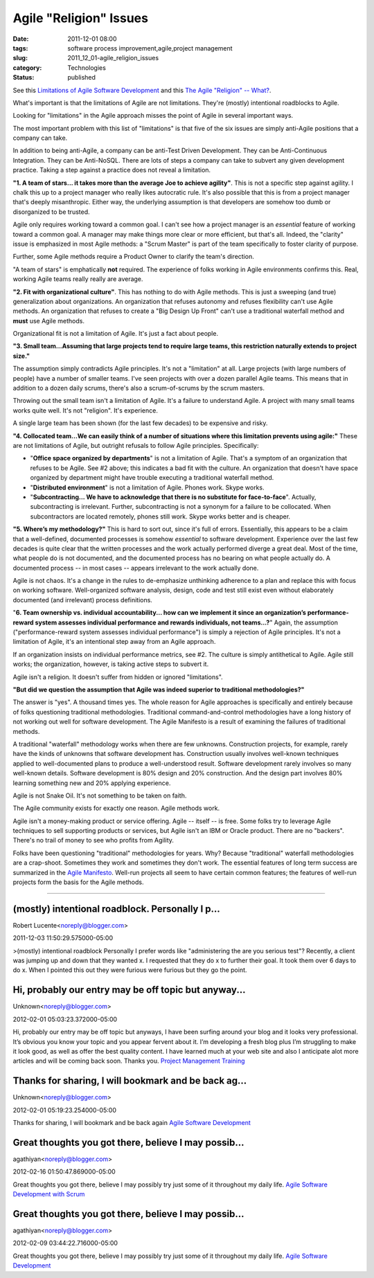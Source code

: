 Agile "Religion" Issues
=======================

:date: 2011-12-01 08:00
:tags: software process improvement,agile,project management
:slug: 2011_12_01-agile_religion_issues
:category: Technologies
:status: published

See this `Limitations of Agile Software
Development <http://www.pmhut.com/limitations-of-agile-software-development>`__ and
this `The Agile "Religion" --
What? <{filename}/blog/2011/10/2011_10_20-the_agile_religion_what.rst>`__.

What's important is that the limitations of Agile are not
limitations.  They're (mostly) intentional roadblocks to Agile.

Looking for "limitations" in the Agile approach misses the point of
Agile in several important ways.

The most important problem with this list of "limitations" is that
five of the six issues are simply anti-Agile positions that a company
can take.

In addition to being anti-Agile, a company can be anti-Test Driven
Development.  They can be Anti-Continuous Integration.  They can be
Anti-NoSQL.  There are lots of steps a company can take to subvert any
given development practice.  Taking a step against a practice does not
reveal a limitation.

**"1. A team of stars... it takes more than the average Joe to achieve agility"**.   This is not a specific step against agility.  I chalk
this up to a project manager who really likes autocratic rule.  It's
also possible that this is from a project manager that's deeply
misanthropic.  Either way, the underlying assumption is that
developers are somehow too dumb or disorganized to be trusted.

Agile only requires working toward a common goal.  I can't see how a
project manager is an *essential* feature of working toward a common
goal.  A manager may make things more clear or more efficient, but
that's all.  Indeed, the "clarity" issue is emphasized in most Agile
methods: a "Scrum Master" is part of the team specifically to foster
clarity of purpose.

Further, some Agile methods require a Product Owner to clarify the
team's direction.

"A team of stars" is emphatically **not** required.  The experience of
folks working in Agile environments confirms this.  Real, working
Agile teams really really are average.

**"2. Fit with organizational culture"**.  This has nothing to do with
Agile methods.  This is just a sweeping (and true) generalization
about organizations.  An organization that refuses autonomy and
refuses flexibility can't use Agile methods.  An organization that
refuses to create a "Big Design Up Front" can't use a traditional
waterfall method and **must** use Agile methods.

Organizational fit is not a limitation of Agile.  It's just a fact
about people.

**"3. Small team...Assuming that large projects tend to require large teams, this restriction naturally extends to project size."**

The assumption simply contradicts Agile principles.  It's not a
"limitation" at all.  Large projects (with large numbers of people)
have a number of smaller teams.  I've seen projects with over a dozen
parallel Agile teams.  This means that in addition to a dozen daily
scrums, there's also a scrum-of-scrums by the scrum masters.

Throwing out the small team isn't a limitation of Agile.  It's a
failure to understand Agile.  A project with many small teams works
quite well.  It's not "religion".  It's experience.

A single large team has been shown (for the last few decades) to be
expensive and risky.

**"4. Collocated team...We can easily think of a number of situations where this limitation prevents using agile:"**  These are not
limitations of Agile, but outright refusals to follow Agile
principles.  Specifically:

-   "**Office space organized by departments**" is not a limitation of
    Agile.  That's a symptom of an organization that refuses to be Agile.
    See #2 above; this indicates a bad fit with the culture.  An
    organization that doesn't have space organized by department might
    have trouble executing a traditional waterfall method.

-   "**Distributed environment**" is not a limitation of Agile.  Phones
    work.  Skype works.

-   "**Subcontracting... We have to acknowledge that there is no
    substitute for face-to-face**".  Actually, subcontracting is
    irrelevant.  Further, subcontracting is not a synonym for a failure
    to be collocated.  When subcontractors are located remotely, phones
    still work.  Skype works better and is cheaper.

**"5. Where’s my methodology?"**  This is hard to sort out, since
it's full of errors.  Essentially, this appears to be a claim that a
well-defined, documented processes is somehow *essential* to software
development.  Experience over the last few decades is quite clear
that the written processes and the work actually performed diverge a
great deal.  Most of the time, what people do is not documented, and
the documented process has no bearing on what people actually do.  A
documented process -- in most cases -- appears irrelevant to the work
actually done.

Agile is not chaos.  It's a change in the rules to de-emphasize
unthinking adherence to a plan and replace this with focus on working
software.  Well-organized software analysis, design, code and test
still exist even without elaborately documented (and irrelevant)
process definitions.

"**6. Team ownership vs. individual accountability... how can we implement it since an organization’s performance-reward system assesses individual performance and rewards individuals, not teams...?**"
Again, the assumption ("performance-reward system
assesses individual performance") is simply a rejection of Agile
principles.  It's not a limitation of Agile, it's an intentional step
away from an Agile approach.

If an organization insists on individual performance metrics, see #2.
The culture is simply antithetical to Agile. Agile still works; the
organization, however, is taking active steps to subvert it.

Agile isn't a religion.  It doesn't suffer from hidden or ignored
"limitations".

**"But did we question the assumption that Agile was indeed superior to traditional methodologies?"**

The answer is "yes".  A thousand times yes.  The whole reason for
Agile approaches is specifically and entirely because of folks
questioning traditional methodologies.  Traditional
command-and-control methodologies have a long history of not working
out well for software development.  The Agile Manifesto is a result
of examining the failures of traditional methods.

A traditional "waterfall" methodology works when there are few
unknowns.  Construction projects, for example, rarely have the kinds
of unknowns that software development has.  Construction usually
involves well-known techniques applied to well-documented plans to
produce a well-understood result.  Software development rarely
involves so many well-known details.  Software development is 80%
design and 20% construction.  And the design part involves 80%
learning something new and 20% applying experience.

Agile is not Snake Oil.  It's not something to be taken on faith.

The Agile community exists for exactly one reason.  Agile methods
work.

Agile isn't a money-making product or service offering.  Agile --
itself -- is free.  Some folks try to leverage Agile techniques to
sell supporting products or services, but Agile isn't an IBM or
Oracle product.  There are no "backers".  There's no trail of money
to see who profits from Agility.

Folks have been questioning "traditional" methodologies for years.
Why?  Because "traditional" waterfall methodologies are a
crap-shoot.  Sometimes they work and sometimes they don't work.  The
essential features of long term success are summarized in the `Agile
Manifesto <http://agilemanifesto.org/>`__.  Well-run projects all
seem to have certain common features; the features of well-run
projects form the basis for the Agile methods.

-----

(mostly) intentional roadblock. Personally I p...
-----------------------------------------------------

Robert Lucente<noreply@blogger.com>

2011-12-03 11:50:29.575000-05:00

>(mostly) intentional roadblock
Personally I prefer words like "administering the are you serious test"?
Recently, a client was jumping up and down that they wanted x. I
requested that they do x to further their goal. It took them over 6 days
to do x. When I pointed this out they were furious were furious but they
go the point.


Hi, probably our entry may be off topic but anyway...
-----------------------------------------------------

Unknown<noreply@blogger.com>

2012-02-01 05:03:23.372000-05:00

Hi, probably our entry may be off topic but anyways, I have been surfing
around your blog and it looks
very professional. It’s obvious you know your topic and you appear
fervent about it. I’m developing a
fresh blog plus I’m struggling to make it look good, as well as offer
the best quality content. I have
learned much at your web site and also I anticipate alot more articles
and will be coming back soon.
Thanks you.
`Project Management Training <http://www.cprime.com/>`__


Thanks for sharing, I will bookmark and be back ag...
-----------------------------------------------------

Unknown<noreply@blogger.com>

2012-02-01 05:19:23.254000-05:00

Thanks for sharing, I will bookmark and be back again
`Agile Software
Development <http://www.cprime.com/about/scrum_faq.html>`__


Great thoughts you got there, believe I may possib...
-----------------------------------------------------

agathiyan<noreply@blogger.com>

2012-02-16 01:50:47.869000-05:00

Great thoughts you got there, believe I may possibly try just some of it
throughout my daily life.
`Agile Software Development with
Scrum <http://www.cprime.com/about/scrum_faq.html>`__


Great thoughts you got there, believe I may possib...
-----------------------------------------------------

agathiyan<noreply@blogger.com>

2012-02-09 03:44:22.716000-05:00

Great thoughts you got there, believe I may possibly try just some of it
throughout my daily life.
`Agile Software
Development <http://www.cprime.com/about/scrum_faq.html>`__





